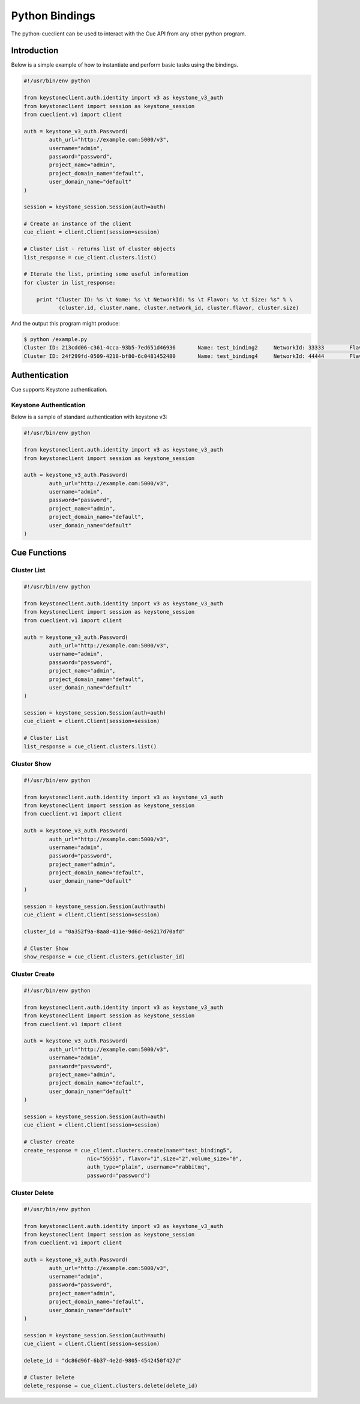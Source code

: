 ===============
Python Bindings
===============

The python-cueclient can be used to interact with the Cue API from any other
python program.


Introduction
============

Below is a simple example of how to instantiate and perform basic tasks using
the bindings.

.. code-block:: python

    #!/usr/bin/env python

    from keystoneclient.auth.identity import v3 as keystone_v3_auth
    from keystoneclient import session as keystone_session
    from cueclient.v1 import client

    auth = keystone_v3_auth.Password(
            auth_url="http://example.com:5000/v3",
            username="admin",
            password="password",
            project_name="admin",
            project_domain_name="default",
            user_domain_name="default"
    )

    session = keystone_session.Session(auth=auth)

    # Create an instance of the client
    cue_client = client.Client(session=session)

    # Cluster List - returns list of cluster objects
    list_response = cue_client.clusters.list()

    # Iterate the list, printing some useful information
    for cluster in list_response:

        print "Cluster ID: %s \t Name: %s \t NetworkId: %s \t Flavor: %s \t Size: %s" % \
               (cluster.id, cluster.name, cluster.network_id, cluster.flavor, cluster.size)

And the output this program might produce:

.. code-block:: console

  $ python /example.py
  Cluster ID: 213cdd06-c361-4cca-93b5-7ed651d46936 	 Name: test_binding2 	 NetworkId: 33333 	 Flavor: 1 	 Size: 2
  Cluster ID: 24f299fd-0509-4218-bf80-6c0481452480 	 Name: test_binding4 	 NetworkId: 44444 	 Flavor: 1 	 Size: 2


Authentication
==============

Cue supports Keystone authentication.

Keystone Authentication
-----------------------

Below is a sample of standard authentication with keystone v3:

.. code-block:: python

    #!/usr/bin/env python

    from keystoneclient.auth.identity import v3 as keystone_v3_auth
    from keystoneclient import session as keystone_session

    auth = keystone_v3_auth.Password(
            auth_url="http://example.com:5000/v3",
            username="admin",
            password="password",
            project_name="admin",
            project_domain_name="default",
            user_domain_name="default"
    )

Cue Functions
=============

Cluster List
------------

.. code-block:: python

    #!/usr/bin/env python

    from keystoneclient.auth.identity import v3 as keystone_v3_auth
    from keystoneclient import session as keystone_session
    from cueclient.v1 import client

    auth = keystone_v3_auth.Password(
            auth_url="http://example.com:5000/v3",
            username="admin",
            password="password",
            project_name="admin",
            project_domain_name="default",
            user_domain_name="default"
    )

    session = keystone_session.Session(auth=auth)
    cue_client = client.Client(session=session)

    # Cluster List
    list_response = cue_client.clusters.list()


Cluster Show
------------

.. code-block:: python

    #!/usr/bin/env python

    from keystoneclient.auth.identity import v3 as keystone_v3_auth
    from keystoneclient import session as keystone_session
    from cueclient.v1 import client

    auth = keystone_v3_auth.Password(
            auth_url="http://example.com:5000/v3",
            username="admin",
            password="password",
            project_name="admin",
            project_domain_name="default",
            user_domain_name="default"
    )

    session = keystone_session.Session(auth=auth)
    cue_client = client.Client(session=session)

    cluster_id = "0a352f9a-8aa8-411e-9d6d-4e6217d70afd"

    # Cluster Show
    show_response = cue_client.clusters.get(cluster_id)


Cluster Create
--------------

.. code-block:: python

    #!/usr/bin/env python

    from keystoneclient.auth.identity import v3 as keystone_v3_auth
    from keystoneclient import session as keystone_session
    from cueclient.v1 import client

    auth = keystone_v3_auth.Password(
            auth_url="http://example.com:5000/v3",
            username="admin",
            password="password",
            project_name="admin",
            project_domain_name="default",
            user_domain_name="default"
    )

    session = keystone_session.Session(auth=auth)
    cue_client = client.Client(session=session)

    # Cluster create
    create_response = cue_client.clusters.create(name="test_binding5",
                        nic="55555", flavor="1",size="2",volume_size="0",
                        auth_type="plain", username="rabbitmq",
                        password="password")

Cluster Delete
--------------

.. code-block:: python

    #!/usr/bin/env python

    from keystoneclient.auth.identity import v3 as keystone_v3_auth
    from keystoneclient import session as keystone_session
    from cueclient.v1 import client

    auth = keystone_v3_auth.Password(
            auth_url="http://example.com:5000/v3",
            username="admin",
            password="password",
            project_name="admin",
            project_domain_name="default",
            user_domain_name="default"
    )

    session = keystone_session.Session(auth=auth)
    cue_client = client.Client(session=session)

    delete_id = "dc86d96f-6b37-4e2d-9805-4542450f427d"

    # Cluster Delete
    delete_response = cue_client.clusters.delete(delete_id)


